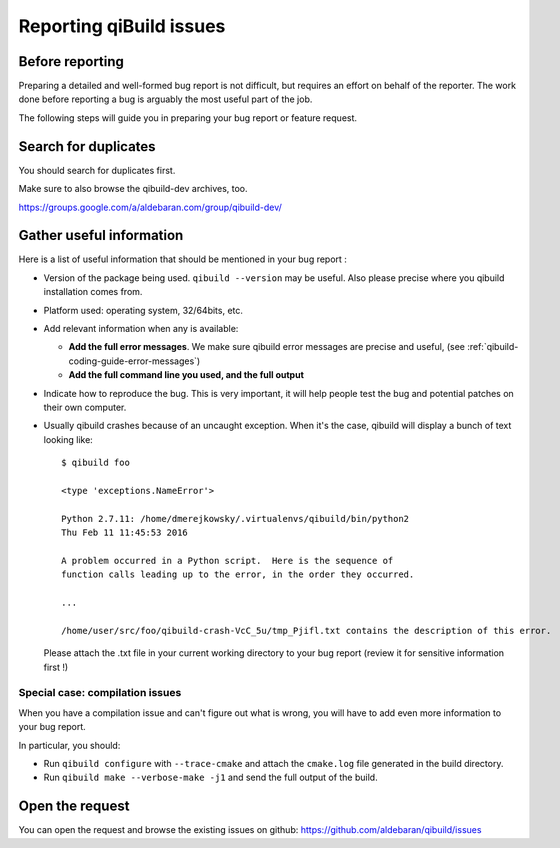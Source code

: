 .. _qibuild-reporting:

Reporting qiBuild issues
========================


Before reporting
----------------

Preparing a detailed and well-formed bug report is not difficult, but requires
an effort on behalf of the reporter. The work done before reporting a bug is
arguably the most useful part of the job.

The following steps will guide you in preparing your bug report or feature
request.


Search for duplicates
----------------------

You should search for duplicates first.

Make sure to also browse the qibuild-dev archives, too.

https://groups.google.com/a/aldebaran.com/group/qibuild-dev/

Gather useful information
--------------------------

Here is a list of useful information that should be mentioned in your bug
report :

* Version of the package being used.
  ``qibuild --version`` may be useful. Also please precise where you
  qibuild installation comes from.

* Platform used: operating system, 32/64bits, etc.

* Add relevant information when any is available:

  * **Add the full error messages**. We make sure qibuild error messages
    are precise and useful, (see :ref:`qibuild-coding-guide-error-messages`)

  * **Add the full command line you used, and the full output**

* Indicate how to reproduce the bug. This is very important, it will help
  people test the bug and potential patches on their own computer.

* Usually qibuild crashes because of an uncaught exception. When it's the case,
  qibuild will display a bunch of text looking like::

    $ qibuild foo

    <type 'exceptions.NameError'>

    Python 2.7.11: /home/dmerejkowsky/.virtualenvs/qibuild/bin/python2
    Thu Feb 11 11:45:53 2016

    A problem occurred in a Python script.  Here is the sequence of
    function calls leading up to the error, in the order they occurred.

    ...

    /home/user/src/foo/qibuild-crash-VcC_5u/tmp_Pjifl.txt contains the description of this error.


  Please attach the .txt file in your current working directory to your bug report
  (review it for sensitive information first !)

Special case: compilation issues
++++++++++++++++++++++++++++++++

When you have a compilation issue and can't figure out what is wrong,
you will have to add even more information to your bug report.

In particular, you should:

* Run ``qibuild configure`` with ``--trace-cmake`` and attach
  the ``cmake.log`` file generated in the build directory.

* Run ``qibuild make --verbose-make -j1`` and send the full
  output of the build.

Open the request
----------------

You can open the request and browse the existing issues on github:
https://github.com/aldebaran/qibuild/issues
